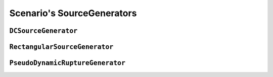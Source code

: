 Scenario's SourceGenerators
=============================

``DCSourceGenerator``
--------------------------

.. automodule :: pyrocko.scenario.sources.dcsource
    :members:
    :show-inheritance:


``RectangularSourceGenerator``
------------------------------

.. automodule :: pyrocko.scenario.sources.rectangularsource
    :members:
    :show-inheritance:


``PseudoDynamicRuptureGenerator``
---------------------------------

.. automodule :: pyrocko.scenario.sources.pseudodynrupture
    :members:
    :show-inheritance:

